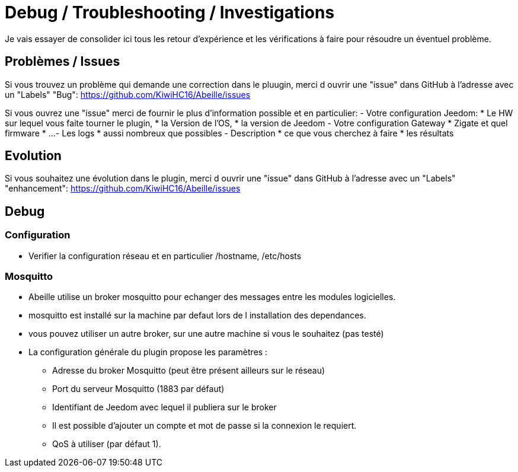 = Debug / Troubleshooting / Investigations

Je vais essayer de consolider ici tous les retour d'expérience et les vérifications à faire pour résoudre un éventuel problème.

== Problèmes / Issues

Si vous trouvez un problème qui demande une correction dans le pluugin, merci d ouvrir une "issue" dans GitHub à l'adresse avec un "Labels" "Bug": https://github.com/KiwiHC16/Abeille/issues

Si vous ouvrez une "issue" merci de fournir le plus d'information possible et en particulier:
- Votre configuration Jeedom: 
* Le HW sur lequel vous faite tourner le plugin, 
* la Version de l'OS, 
* la version de Jeedom
- Votre configuration Gateway
* Zigate et quel firmware
* ...
- Les logs
* aussi nombreux que possibles
- Description 
* ce que vous cherchez à faire
* les résultats

== Evolution

Si vous souhaitez une évolution dans le plugin, merci d ouvrir une "issue" dans GitHub à l'adresse avec un "Labels" "enhancement": https://github.com/KiwiHC16/Abeille/issues


== Debug

=== Configuration 

* Verifier la configuration réseau et en particulier /hostname, /etc/hosts

=== Mosquitto

* Abeille utilise un broker mosquitto pour echanger des messages entre les modules logicielles.
* mosquitto est installé sur la machine par defaut lors de l installation des dependances.
* vous pouvez utiliser un autre broker, sur une autre machine si vous le souhaitez (pas testé)
* La configuration générale du plugin propose les paramètres :
    - Adresse du broker Mosquitto (peut être présent ailleurs sur le réseau)
    - Port du serveur Mosquitto (1883 par défaut)
    - Identifiant de Jeedom avec lequel il publiera sur le broker
    - Il est possible d'ajouter un compte et mot de passe si la connexion le requiert.
    - QoS à utiliser (par défaut 1).
